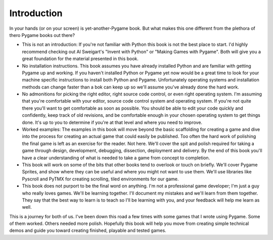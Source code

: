 ************
Introduction
************

In your hands (or on your screen) is yet-another-Pygame book. But what makes this one different from the plethora of thero Pygame books out there?

* This is not an introduction: If you're not familiar with Python this book is not the best place to start. I'd highly recommend checking out Al Sweigart's "Invent with Python" or "Making Games with Pygame". Both will give you a great foundation for the material presented in this book.
* No installation instructions. This book assumes you have already installed Python and are familiar with getting Pygame up and working. If you haven't installed Python or Pygame yet now would be a great time to look for your machine specific instructions to install both Python and Pygame. Unfortunately operating systems and installation methods can change faster than a bok can keep up so we'll assume you've already done the hard work.
* No admonitions for picking the right editor, right source code control, or even right operating system. I'm assuming that you're comfortable with your editor, source code control system and operating system. If you're not quite there you'll want to get comfortable as soon as possible. You should be able to edit your code quickly and confidently, keep track of old revisions, and be comfortable enough in your chosen operating system to get things done. It's up to you to determine if you're at that level and where you need to improve.
* Worked examples: The examples in this book will move beyond the basic scaffolding for creating a game and dive into the process for creating an actual game that could easily be published. Too often the hard work of polishing the final game is left as an exercise for the reader. Not here. We'll cover the spit and polish required for taking a game through design, development, debugging, dissection, deployment and delivery. By the end of this book you'll have a clear understanding of what is needed to take a game from concept to completion. 
* This book will work on some of the bits that other books tend to overlook or touch on briefly. We'll cover Pygame Sprites, and show where they can be useful and where you might not want to use them. We'll use libraries like Pyscroll and PyTMX for creating scrolling, tiled environments for our game. 
* This book does not purport to be the final word on anything. I'm not a professional game developer; I'm just a guy who really loves games. We'll be learning together. I'll document my mistakes and we'll learn from them together. They say that the best way to learn is to teach so I'll be learning with you, and your feedback will help me learn as well. 

This is a journey for both of us. I've been down this road a few times with some games that I wrote using Pygame. Some of them worked. Others needed more polish. Hopefully this book will help you move from creating simple technical demos and guide you toward creating finished, playable and tested games. 
